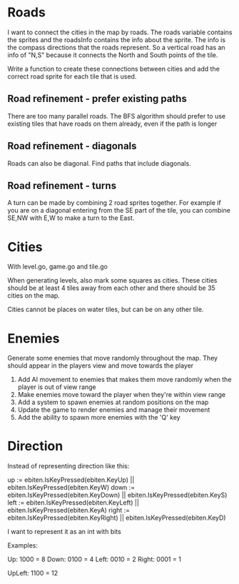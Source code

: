 * Roads
I want to connect the cities in the map by roads. The roads variable contains the sprites and the roadsInfo contains the info about the sprite. The info is the compass directions that the roads represent. So a vertical road has an info of "N,S" because it connects the North and South points of the tile.

Write a function to create these connections between cities and add the correct road sprite for each tile that is used.
** Road refinement - prefer existing paths
There are too many parallel roads. The BFS algorithm should prefer to use existing tiles that have roads on them already, even if the path is longer
** Road refinement - diagonals
Roads can also be diagonal. Find paths that include diagonals.
** Road refinement - turns
A turn can be made by combining 2 road sprites together. For example if you are on a diagonal entering from the SE part of the tile, you can combine SE,NW with E,W to make a turn to the East.

* Cities
With level.go, game.go and tile.go

When generating levels, also mark some squares as cities. These cities should be at least 4 tiles away from each other and there should be 35 cities on the map.

Cities cannot be places on water tiles, but can be on any other tile.
* Enemies
Generate some enemies that move randomly throughout the map. They should appear in the players view and move towards the player

1. Add AI movement to enemies that makes them move randomly when the player is out of view range
2. Make enemies move toward the player when they're within view range
3. Add a system to spawn enemies at random positions on the map
4. Update the game to render enemies and manage their movement
5. Add the ability to spawn more enemies with the 'Q' key

* Direction
Instead of representing direction like this:

	up := ebiten.IsKeyPressed(ebiten.KeyUp) || ebiten.IsKeyPressed(ebiten.KeyW)
	down := ebiten.IsKeyPressed(ebiten.KeyDown) || ebiten.IsKeyPressed(ebiten.KeyS)
	left := ebiten.IsKeyPressed(ebiten.KeyLeft) || ebiten.IsKeyPressed(ebiten.KeyA)
	right := ebiten.IsKeyPressed(ebiten.KeyRight) || ebiten.IsKeyPressed(ebiten.KeyD)


I want to represent it as an int with bits

Examples:

Up: 1000 = 8
Down: 0100 = 4
Left: 0010 = 2
Right: 0001 = 1

UpLeft: 1100 = 12
